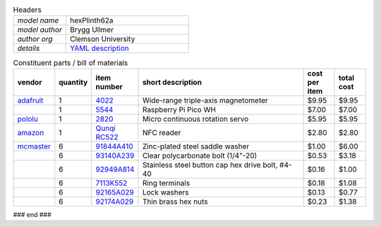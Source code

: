 .. list-table:: Headers
   :widths: 30 70
   :header-rows: 0

   * - *model name*   
     - hexPlinth62a
   * - *model author* 
     - Brygg Ullmer
   * - *author org*   
     - Clemson University
   * - *details*     
     - `YAML description <parts.yaml>`_

.. list-table:: Constituent parts / bill of materials
   :widths: 10 10 10 60 10 10
   :header-rows: 1

   * - vendor
     - quantity
     - item number
     - short description
     - cost per item
     - total cost

   * - `adafruit <https://adafruit.com>`_
     - 1
     - `4022 <https://www.adafruit.com/product/4022>`_
     - Wide-range triple-axis magnetometer
     - $9.95
     - $9.95

   * - 
     - 1
     - `5544 <https://www.adafruit.com/product/5544>`_
     - Raspberry Pi Pico WH
     - $7.00
     - $7.00

   * - `pololu <https://pololu.com>`_
     - 1
     - `2820 <https://www.pololu.com/product/2820>`_
     - Micro continuous rotation servo
     - $5.95
     - $5.95

   * - `amazon <https://amazon.com>`_
     - 1
     - `Qunqi RC522 <https://www.amazon.com/gp/product/B07QBPGYBF/ref=ppx_yo_dt_b_search_asin_title?ie=UTF8&psc=1>`_
     - NFC reader 
     - $2.80
     - $2.80

   * - `mcmaster <https://mcmaster.com>`_
     - 6
     - `91844A410 <https://www.mcmaster.com/91844A410>`_
     - Zinc-plated steel saddle washer
     - $1.00
     - $6.00

   * - 
     - 6
     - `93140A239 <https://www.mcmaster.com/93140A239>`_
     - Clear polycarbonate bolt (1/4"-20)
     - $0.53
     - $3.18

   * - 
     - 6
     - `92949A814 <https://www.mcmaster.com/92949A814/>`_
     - Stainless steel button cap hex drive bolt, #4-40
     - $0.16
     - $1.00

   * - 
     - 6
     - `7113K552 <https://www.mcmaster.com/7113K552>`_
     - Ring terminals 
     - $0.18
     - $1.08

   * - 
     - 6
     - `92165A029 <https://www.mcmaster.com/92165A029>`_
     - Lock washers
     - $0.13
     - $0.77

   * - 
     - 6
     - `92174A029 <https://www.mcmaster.com/92174A029>`_
     - Thin brass hex nuts
     - $0.23
     - $1.38

### end ###
